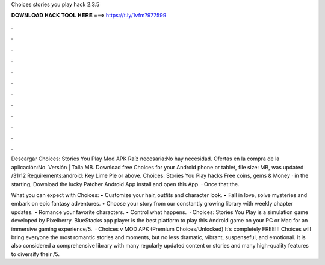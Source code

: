 Choices stories you play hack 2.3.5



𝐃𝐎𝐖𝐍𝐋𝐎𝐀𝐃 𝐇𝐀𝐂𝐊 𝐓𝐎𝐎𝐋 𝐇𝐄𝐑𝐄 ===> https://t.ly/1vfm?977599



.



.



.



.



.



.



.



.



.



.



.



.

Descargar Choices: Stories You Play Mod APK Raíz necesaria:No hay necesidad. Ofertas en la compra de la aplicación:No. Versión | Talla MB. Download free Choices for your Android phone or tablet, file size: MB, was updated /31/12 Requirements:android: Key Lime Pie or above. Choices: Stories You Play hacks Free coins, gems & Money · in the starting, Download the lucky Patcher Android App install and open this App. · Once that the.

‎What you can expect with Choices: • Customize your hair, outfits and character look. • Fall in love, solve mysteries and embark on epic fantasy adventures. • Choose your story from our constantly growing library with weekly chapter updates. • Romance your favorite characters. • Control what happens.  · Choices: Stories You Play is a simulation game developed by Pixelberry. BlueStacks app player is the best platform to play this Android game on your PC or Mac for an immersive gaming experience/5.  · Choices v MOD APK (Premium Choices/Unlocked) It’s completely FREE!!! Choices will bring everyone the most romantic stories and moments, but no less dramatic, vibrant, suspenseful, and emotional. It is also considered a comprehensive library with many regularly updated content or stories and many high-quality features to diversify their /5.
